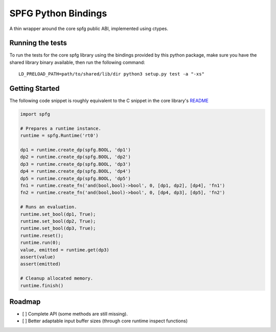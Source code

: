SPFG Python Bindings
====================

A thin wrapper around the core spfg public ABI, implemented using ctypes.

Running the tests
-----------------

To run the tests for the core spfg library using the bindings provided by this python package, make sure you have the shared library binary available, then run the following command:

::

    LD_PRELOAD_PATH=path/to/shared/lib/dir python3 setup.py test -a "-xs"


Getting Started
---------------

The following code snippet is roughly equivalent to the C snippet in the core library's `README <../../README.md#getting-started>`__

.. code:: python

    import spfg

    # Prepares a runtime instance.
    runtime = spfg.Runtime('rt0')

    dp1 = runtime.create_dp(spfg.BOOL, 'dp1')
    dp2 = runtime.create_dp(spfg.BOOL, 'dp2')
    dp3 = runtime.create_dp(spfg.BOOL, 'dp3')
    dp4 = runtime.create_dp(spfg.BOOL, 'dp4')
    dp5 = runtime.create_dp(spfg.BOOL, 'dp5')
    fn1 = runtime.create_fn('and(bool,bool)->bool', 0, [dp1, dp2], [dp4], 'fn1')
    fn2 = runtime.create_fn('and(bool,bool)->bool', 0, [dp4, dp3], [dp5], 'fn2')

    # Runs an evaluation.
    runtime.set_bool(dp1, True);
    runtime.set_bool(dp2, True);
    runtime.set_bool(dp3, True);
    runtime.reset();
    runtime.run(0);
    value, emitted = runtime.get(dp3)
    assert(value)
    assert(emitted)

    # Cleanup allocated memory.
    runtime.finish()


Roadmap
-------

- [ ] Complete API (some methods are still missing).
- [ ] Better adaptable input buffer sizes (through core runtime inspect functions)
